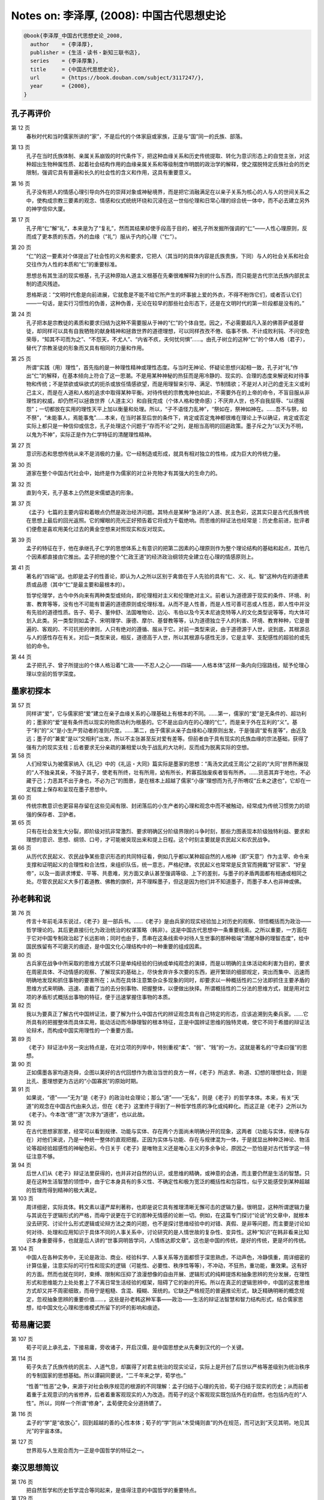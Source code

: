 Notes on: 李泽厚,  (2008): 中国古代思想史论
===========================================

.. code-block:: bibtex

   @book{李泽厚_中国古代思想史论_2008,
     author    = {李泽厚},
     publisher = {生活・读书・新知三联书店},
     series    = {李泽厚集},
     title     = {中国古代思想史论},
     url       = {https://book.douban.com/subject/3117247/},
     year      = {2008},
   }

孔子再评价
----------

第 12 页
	春秋时代和当时儒家所讲的“家”，不是后代的个体家庭或家族，正是与“国”同一的氏族、部落。

第 13 页
	孔子在当时氏族体制、亲属关系崩毁的时代条件下，把这种血缘关系和历史传统提取、转化为意识形态上的自觉主张，对这种超出生物种属性质、起着社会结构作用的血缘亲属关系和等级制度作明朗的政治学的解释，使之摆脱特定氏族社会的历史限制，强调它具有普遍和长久的社会性的含义和作用，这具有重要意义。

第 16 页
	孔子没有把人的情感心理引导向外在的崇拜对象或神秘境界，而是把它消融满足在以亲子关系为核心的人与人的世间关系之中，使构成宗教三要素的观念、情感和仪式统统环绕和沉浸在这一世俗伦理和日常心理的综合统一体中，而不必去建立另外的神学信仰大厦。

第 17 页
	孔子用“仁”解“礼”，本来是为了“复礼”，然而其结果却使手段高于目的，被孔子所发掘所强调的“仁”――人性心理原则，反而成了更本质的东西，外的血缘（“礼”）服从于内的心理（“仁”）。

第 20 页
	“仁”的这一要素对个体提出了社会性的义务和要求，它把人（其当时的具体内容是氏族贵族，下同）与人的社会关系和社会交往作为人性的本质和“仁”的重要标准。

	思想总有其生活的现实根基，孔子这种原始人道主义根基在先秦很难解释为别的什么东西，而只能是古代宗法氏族内部民主制的遗风残迹。

	恩格斯说：“文明时代愈是向前进展，它就愈是不能不给它所产生的坏事披上爱的外衣，不得不粉饰它们，或者否认它们――一句话，是实行习惯性的伪善，这种伪善，无论在较早的那些社会形态下，还是在文明时代的第一阶段都是没有的。”

第 24 页
	孔子把本是宗教徒的素质和要求归结为这种不需要服从于神的“仁”的个体自觉。因之，不必需要超凡入圣的佛菩萨或基督徒，却同样可以具有自我牺牲的献身精神和拯救世界的道德理想，可以同样孜孜不倦、临事不惧、不计成败利钝、不问安危荣辱，“知其不可而为之”、“不怨天，不尤人”、“内省不疚，夫何忧何惧”……。由孔子树立的这种“仁”的个体人格（君子），替代了宗教圣徒的形象而又具有相同的力量和作用。

第 25 页
	所谓“实践（用）理性”，首先指的是一种理性精神或理性态度。与当时无神论、怀疑论思想兴起相一致，孔子对“礼”作出“仁”的解释，在基本倾向上符合了这一思潮。不是用某种神秘的热狂而是用冷静的、现实的、合理的态度来解说和对待事物和传统；不是禁欲或纵欲式的扼杀或放任情感欲望，而是用理智来引导、满足、节制情欲；不是对人对己的虚无主义或利己主义，而是在人道和人格的追求中取得某种平衡。对待传统的宗教鬼神也如此，不需要外在的上帝的命令，不盲目服从非理性的权威，却仍然可以拯救世界（人道主义）和自我完成（个体人格和使命感）；不厌弃人世，也不自我屈辱、“以德报怨”；一切都放在实用的理性天平上加以衡量和处理。所以，“子不语怪力乱神”，“祭如在，祭神如神在。……吾不与祭，如不祭”，“未能事人，焉能事鬼”……本来，在当时甚至后世的条件下，肯定或否定鬼神都很难在理论上予以确证，肯定或否定实际上都只是一种信仰或信念，孔子处理这个问题于“存而不论”之列，是相当高明的回避政策。墨子斥之为“以天为不明，以鬼为不神”，实际正是作为仁学特征的清醒理性精神。

第 27 页
	意识形态和思想传统从来不是消极的力量。它一经制造或形成，就具有相对独立的性格，成为巨大的传统力量。

第 30 页
	道家在整个中国古代社会中，始终是作为儒家的对立补充物才有其强大的生命力的。

第 32 页
	直到今天，孔子基本上仍然是宋儒塑造的形象。

第 37 页
	《孟子》七篇的主要内容和着眼点仍然是政治经济问题。其特点是某种“急进的”人道、民主色彩，这其实只是古代氏族传统在思想上最后的回光返照。它的耀眼的亮光正好预告着它将成为千载绝响。而思维的辩证法也经常是：历史愈前进，批评者们便愈是喜欢用美化过去的黄金空想来对照现实和反对现实。

第 39 页
	孟子的特征在于，他在承继孔子仁学的思想体系上有意识的把第二因素的心理原则作为整个理论结构的基础和起点，其他几个因素都直接由它推出。孟子把他的整个“仁政王道”的经济政治纲领完全建立在心理的情感原则上。

第 41 页
	著名的“四端”说。也即是孟子的性善论，即认为人之所以区别于禽兽在于人先验的具有“仁、义、礼、智”这种内在的道德素质或品德（其中“仁”是最主要和最根本的）。

	哲学伦理学，古今中外向来有两种类型或倾向，即伦理相对主义和伦理绝对主义。前者认为道德源于现实的条件、环境、利害、教育等等，没有也不可能有普遍的道德原则或伦理标准。从而不是人性善，而是人性可善可恶或人性恶，即人性中并没有先验的道德性质。告子、荀子、董仲舒、法国唯物论、边沁、韦伯以及今天本尼迪克特等人的文化类型说等等，均大体可划入此类。另一类型则如孟子、宋明理学、康德、摩尔、基督教等等，认为道德独立于人的利害、环境、教育种种，它是普遍的、客观的、不可抗拒的律则，人只有绝对的遵循、服从于它。对前一类型来说，由于道德源于人世，说到底，其根源总与人的感性存在有关。对后一类型来说，相反，道德高于人世，所以其根源与感性无涉，它是主宰、支配感性的超验的或先验的命令。

第 44 页
	孟子把孔子、曾子所提出的个体人格沿着“仁政――不忍人之心――四端――人格本体”这样一条内向归宿路线，赋予伦理心理以空前的哲学深度。

墨家初探本
----------

第 57 页
	同样讲“爱”，它与儒家把“爱”建立在亲子血缘关系的心理基础上有根本的不同。……第一，儒家的“爱”是无条件的、超功利的；墨家的“爱”是有条件而以现实的物质功利为根基的。它不是出自内在的心理的“仁”，而是来于外在互利的“义”。基于“利”的“义”是小生产劳动者的准则尺度。……第二，由于儒家从亲子血缘和心理原则出发，于是强调“爱有差等”，由近及远；墨子的“兼爱”是以“交相利”出发，所以不主张甚至反对爱有差等。但前者由于具有现实的氏族血缘的宗法基础，获得了强有力的现实支柱；后者要求无分亲疏的兼相爱以免于战乱的大功利，反而成为脱离实际的空想。

第 58 页
	人们经常认为被儒家纳入《礼记》中的《礼运・大同》篇实际是墨家的思想：“禹汤文武成王周公”之前的“大同”世界所展现的“人不独亲其亲，不独子其子，使老有所终，壮有所用，幼有所长，矜寡孤独废疾者皆有所养。……货恶其弃于地也，不必藏于己；力恶其不出于身也，不必为己”的图景，是在根本上超越了儒家“小康”理想而为孔子所喟叹“丘未之逮也”，它却在一定程度上保存和呈现在墨子思想中。

第 60 页
	传统宗教意识也更容易存留在这些见闻有限、封闭落后的小生产者的心理和观念中而不被触动，经常成为传统习惯势力的顽强的保存者、卫护者。

第 65 页
	只有在社会发生大分裂，即阶级对抗非常激烈、要求明确区分阶级界限的斗争时刻，那些力图表现本阶级独特利益、要求和理想的意识、思想、纲领、口号，才可能被突现出来和提上日程。这个时刻主要就是农民起义和农民战争。

第 66 页
	从历代农民起义、农民战争某些意识形态的共同特征看，例如几乎都以某种超自然的人格神（即“天意”）作为主宰、命令来支撑和证明起义的合理性和合法性，来组织队伍，统一意志，严格纪律。农民起义也常常是反贪官而拥戴“好官家”、“好皇帝”，以及一面讲求博爱、平等、共患难，另方面又承认甚至强调等级、上下的差别，与墨子的矛盾两面都有相通或相同之处。尽管农民起义大多打着道教、佛教的旗帜，并不理睬墨子，但这是因为他们并不知道墨子，而墨子本人也非神或佛。

孙老韩和说
----------

第 76 页
	传言十年前毛泽东说过，《老子》是一部兵书。……《老子》是由兵家的现实经验加上对历史的观察、领悟概括而为政治――哲学理论的。其后更直接衍化为政治统治的权谋策略（韩非）。这是中国古代思想中一条重要线索。之所以重要，一方面在于它对中国专制政治起了长远影响；同时也由于，贯串在这条线索中对待人生世事的那种极端“清醒冷静的理智态度”，给中国民族留有不可磨灭的痕迹，是中国文化心理结构中的一种重要的组成因素。

第 80 页
	古兵家在战争中所采取的思维方式就不只是单纯经验的归纳或单纯观念的演绎，而是以明确的主体活动和利害为目的，要求在周密具体、不动情感的观察、了解现实的基础上，尽快舍弃许多次要的东西，避开繁琐的细部规定，突出而集中、迅速而明确地发现和抓住事物的要害所在；从而在具体注意繁杂众多现象的同时，却要求以一种概括性的二分法即抓住主要矛盾的思维方式来明确、迅速、直截了当的去分别事物、把握整体，以便做出抉择。所谓概括性的二分法的思维方式，就是用对立项的矛盾形式概括出事物的特征，便于迅速掌握住事物的本质。

第 82 页
	我以为要真正了解古代中国辨证法，要了解为什么中国古代的辨证观念具有自己特定的形态，应该追溯到先秦兵家。……它所具有的把握整体而具体实用，能动活动而冷静理智的根本特征，正是中国辨证思维的独特灵魂，使它不同于希腊的辩证法论辩术，而构成中国实用理性的一个重要方面。

第 89 页
	《老子》辩证法中另一突出特点是，在对立项的列举中，特别重视“柔”、“弱”、“贱”的一方。这就是著名的“守柔曰强”的思想。

第 90 页
	正如儒墨各家均道尧舜，企图以美好的古代回想作为救治当世的良方一样，《老子》所追求、称道、幻想的理想社会，则是比孔、墨理想更为古远的“小国寡民”的原始时期。

第 91 页
	如果说，“德”――“无为”是《老子》的政治社会理论；那么“道”――“无名”，则是《老子》的哲学本体。本来，有关“天道”的观念在中国古代由来久远，但在《老子》这里终于得到了一种哲学性质的净化或纯粹化。而这正是《老子》之所以为《老子》。今本改“德”“道”次序为“道德”，也以此故。

第 92 页
	在古代思想家那里，经常可以看到规律、功能与实体、存在两个方面尚未明确分开的现象，这两者（功能与实体，规律与存在）对他们来说，乃是一种统一整体的直观把握。正因为实体与功能、存在与规律混为一体，于是就显出种种泛神论、物活论等超经验超感性的神秘色彩。今日关于《老子》是唯物主义还是唯心主义的多余争论，原因之一恐怕是对古代哲学这一特征注意不够。

第 94 页
	后世人们从《老子》辩证法里获得的，也并非对自然的认识，或思维的精确，或神意的会通，而主要仍然是生活的智慧。只是在这种生活智慧的领悟中，由于它本身具有的多义性、不确定性和极为宽泛的概括性和包容性，似乎又能感受到某种超越的哲理而得到精神的极大满足。

第 103 页
	周详细密，实际具体。韩文素以谨严犀利著称，也即是说它具有推理清晰无懈可击的逻辑力量。很明显，这种所谓逻辑力量与其说在于逻辑形式的严格，而毋宁说更在于它的那种无情感的论断一切。例如，在这篇专门探讨“论说”的文章中，就根本没去研究、讨论什么形式逻辑或论辩方法之类的问题，也不是探讨思维经验中的对错、真假、是非等问题，而主要是讨论如何对待、处理和应用知识于具体不同的人事关系中，讨论研究的是人情世故的复杂性、变异性。这种“知识”在韩非看来比知识本身重要得多，也就是后人讲的“世事洞明皆学问，人情练达即文章”。这也是中国的传统，是好的传统，更是坏的传统。

第 104 页
	中国人在各种实务中，无论是政治、商业、经验科学、人事关系等方面都惯于深思熟虑，不动声色，冷静慎重，周详细密的计算估量，注意实际的可行性和现实的逻辑（可能性、必要性、秩序性等等），不冲动，不狂热，重功能，重效果。这有好的方面。然而也就在同时，束缚、限制和压抑了浪漫想像的自由开展、逻辑形式的纯粹提炼和抽象思辨的充分发展，在理性形式和思维能力上处处套上了不离日常生活经验的框架，阻碍了它的新的开拓。所以在真正的逻辑思辨中，中国的这套思维方式却又并不周密细致，而毋宁是粗糙、含混、糢糊、笼统的。它缺乏严格规范的普遍推论形式，缺乏精确明晰的概念规定，忽视抽象思辨的重要价值……，这些是孙老韩这种军事――政治――生活的辩证法智慧和智力结构形式，结合儒家思想，给中国文化心理和思维模式所留下的坏的影响和痕迹。

荀易庸记要
----------

第 107 页
	荀子可说上承孔孟，下接易庸，旁收诸子，开启汉儒，是中国思想史从先秦到汉代的一个关键。

第 114 页
	荀子失去了氏族传统的民主、人道气息，却赢得了对君主统治的现实论证，实际上是开创了后世以严格等差级别为统治秩序的专制国家的思想基础。所以谭嗣同要说，“二千年来之学，荀学也。”

	“性善”“性恶”之争，来源于对社会秩序规范的根源的不同理解：孟子归结于心理的先验，荀子归结于现实的历史；从而前者着重于主观意识的内省修养，后者着重客观现实的人为改造。而荀子的这个客观现实既包括外在的自然，也包括内在的“人性”。所以，同样一个所谓“修身”，孟荀便完全分道扬镳了。

第 116 页
	孟子的“学”是“收放心”，回到超越的善的心性本体；荀子的“学”则从“木受绳则直”的外在规范，而可达到“天见其明，地见其光”的宇宙本体。

第 127 页
	世界观与人生观合而为一正是中国哲学的特征之一。

秦汉思想简议
------------

第 176 页
	把自然哲学和历史哲学混合等同起来，是值得注意的中国哲学的重要特点。

第 179 页
	这种宇宙图式具有封闭性、循环性和秩序性的特征。封闭性能给人们心理、性格以自我满足感。它可以表现为虚骄自大，固执保守，人为本系统内应有尽有，完整无缺，不必外求。循环论则否定真正的进化，从而向前只不过是复古，历史的演变不过是天道循环，“天下合久必分，分久必合”。秩序性更带来所谓安分守己，听天由命，人为任何努力无不受既定秩序图式（天道）的限制和制约，自认已被规范在某种既定位置上和处在这个不能逃脱的图式网络中，“思不出位”，逆来顺受，培养奴性，不敢说“不”；个体价值完全从属于这个作为外在权威的超个性的普遍秩序，锁禁在这个封闭的组织网罗中。于是，君怀臣忠，父慈子孝，夫唱妇随，成了人们安心奉行的长久而普遍的宇宙法规。宋儒后来倡导的那一套“天理”论之所以能长期控制人们的心灵，恐怕也与早在秦汉时代便在人们生活中开始渗透并成为传统的这种宇宙图式观有关。周而复始很少变动的农业小生产，自给自足的封闭的自然经济，久远强固的宗法血缘的规范，则是维持这套宇宙观强大的现实基础。

庄玄禅宗漫述
------------

第 189 页
	历史本来就是在这种文明与道德、进步与剥削、物质与精神、欢乐与苦难的二律背反和严重冲突中进行，具有悲剧的矛盾性；这是发展的现实和不可阻挡的必然。

第 191 页
	从理论上说，意识到人作为血肉之躯的存在与作为某一群体（家、国……）的社会存在以及作为某种目的（名、利……）的手段存在之间的矛盾与冲突，却是古代思想史上一个重要的发现。这里也就生发出什么才是人的“真实”存在，什么才算是人的“本性”的问题，也生发出人如何才能不被外在环境、条件、制度、观念等等所决定、所控制、所支配、所影响即人的“自由”问题。庄子从个体角度最早接触了这个巨大问题，这就是他的哲学主题所在。

	所谓人的“本性”、“独立”、“自由”和所谓人的“真实存在”，都只能是历史具体的。

第 194 页
	庄子的兴趣并不在于去探究或论证宇宙的本体是什么，是有是无，是精神是物质；也不在于去探究论证自然是如何生成和演化……。这些问题在庄子看来毫无意义。他之所以讲“道”，讲“天”，讲“无为”、“自然”等等，如同他讲那么多“谬悠之说，荒唐之言，无端崖之辞”，讲那么多的寓言故事一样，都只是为了要突出的树立一种理想人格的标本。所以他讲的“道”并不是自然本体，而是人的本体。他把人作为本体提到宇宙高度来论说。也就是说，它提出的是人的本性存在与宇宙自然存在的同一性。

第 195 页
	庄子的相对主义、虚无主义、不可知论，都是为了指明一切具体事物的存在、变化，包括所谓有无、大小、是非等等，都是有限的、局部的、不确定和无意义的，不必去深究探讨，否则将只是可笑的徒劳。

第 197 页
	著名的庄周蝴蝶寓言和同样著名的庄子妻死鼓盆而歌的故事，都在点明，所谓梦、醒和死、生，是可以从精神上予以超越的。把梦醒生死加以确定、区别和规范，是执著于不真实的现象的片面，被不真实的外在的有限事物所束缚、所局限住了，心灵没有得到解放。只有从心理上完全泯灭它们，视同一体，“恶识所以然，恶识所以不然”，“不知周之梦为蝴蝶欤？蝴蝶之梦为周欤？”这才能体验到真正的生命秩序。这才是“安时而处顺，哀乐不能入”。这才是“入水不濡，入火不热”，“御六气之变以游无穷”的“至人”、“真人”，“神人”。而这，也就是庄子哲学的最后制高点。

第 198 页
	庄子哲学即美学。

第 199 页
	老子讲权术，重理智，确乎不动情感；“天地不仁，以万物为刍狗；圣人不仁，以百姓为刍狗。”庄子则道是无情却有情，外表上讲了许多超脱、冷酷的话，实际里却深深的透露出对人生、生命、感性的眷恋和爱护。这正是庄子的特色之一；他似乎看透了人生和生死，但终于并没有舍弃和否定它。

	比较起来，在根本气质上，庄子哲学与儒家的“人与天地参”的精神仍然接近，而离佛家、宗教以及现代存在主义反而更为遥远。

第 200 页
	个体的人的真正身心自由来自人类集体在实际上支配事物的必然性并使自然人化的结果。庄子所采取的所谓“超越”，恰好是对物的必然性（包括所产生的各种“物役”现象的历史必然性）的逃避，这实际不可能成功。

第 201 页
	儒家是从人际关系中来确定个体的价值，庄学则从摆脱人际关系中来寻求个体的价值。

第 217 页
	禅宗的“悟道”不是思辨的推理认识，而是个体的直觉体验。它不离现实生活，可以在日常经验中通过飞跃获“悟”，所以它是在感性自身中获得超越，既超越又不离感性。一方面它不同与一般的感性，因为它已是一种获得精神超越的感性。另方面，它又不同于一般的精神超越，因为这种超越常常要求舍弃、脱离感性。禅宗不要求某种特定的幽静环境（如山林）或特定的仪式规矩去坐禅修炼，就是认为任何执著于外在事物去追求精神超越，反而不可能超越，远不如在任何感性世界、任何感性经验中“无所住心”――这即是超越。

第 218 页
	禅宗讲的是“顿”悟。它所触及的正是时间的短暂瞬刻与世界、宇宙、人生的永恒之间的关系问题。这问题不是逻辑性的，而是直觉感受和体验领悟性的。即是说，在某种特定条件、情况、境地下，你突然感觉到在这一瞬间似乎超越了一切时空、因果，过去、未来、现在似乎融在一起，不可分辨，也不去分辨，不再知道自己身心在何处（时空）和何所由来（因果）。所谓“不是心，不是佛，不是物”是也。这当然也就超越了一切物我人己界限，与对象世界（例如与自然界）完全合为一体，凝成为永恒的存在，于是这就达到了也变成了所谓真正的“本体”自身了。本来，什么是我？如果除去一切时空、因果（“生我者父母”以及我为何在此时此地等等）之外，也就不存在了，在瞬刻的永恒感中，便可以直接领悟到这一点。在禅宗看来，这就是真我，亦即真佛性。超越者与此在（Dasein）在这里得到了统一。可见，这并不是“我”在理智上、意念上、情感上相信佛、属于佛、屈从于佛；相反，而是在瞬刻永恒中，我即佛，佛即我，我与佛是一体。禅宗常说有三种境界，第一境是“落叶满空山，何处寻行迹”，这是描写寻找禅的本体而不得的情况。第二境是“空山无人，水流花开”，这是描写已经破法执我执，似已悟道而实尚未的阶段。第三境是“万古长空，一朝风月”，这就是描写在瞬刻中得到了永恒，刹那间已成终古。在时间是瞬刻永恒，在空间则是万物一体，这也就是禅的最高境地了。这里，要注意的是，瞬刻即永恒，却又必须有此“瞬刻”（时间），否则也就无永恒。可见这永恒既超越时空却又必须在某一感性时间之中。既然必须有具体的感性时间，也就必须有具体的感性空间，所以也就仍然不脱离这个现实的感性世界，“不落因果”又“不昧因果”，这也就是超越不离感性。重要的乃是，经此一“悟”之后，原来的对象世界就似乎大不一样了。尽管山还是山，水还是水，吃饭还是吃饭，睡觉还是睡觉，外在事物并无任何改变，也不需要任何改变；但是经此“瞬刻永恒”的感受经验之后，其意义和性质却似乎有了根本不同。它们不再被当做要执著的实在，也不再当做要追求的虚空；它们既非实有，也非空无；因为本无所谓空、有。有与空、实体与虚妄、存在与消亡……，都只是未经超越的执著。说它是虚无即等于肯定超虚无的实在。神秀的“时时勤拂拭，不使落尘埃”之所以谬误，正在于执著于某种理想的“菩提树、明镜台”，即把佛性当做实在去追求，从而无法获得那个“我与佛同体”的神秘感受。在我即佛佛即我的真正超越里，这一切（有无、色空、虚实、生死、忧喜、爱憎、善恶、是非、荣枯、贫富、贵贱等等）浑然失去区分，而这也就是那个不可言说的“存在”。“未有无心境，尝无无心境；境忘心自灭，心灭境无侵”。消除了一切欲求、愿望、思虑、意识，“无念”“无心”，“心”“境”也就两忘。既已超时空、因果、也就超越一切有无分别，于是也就获得了从一切世事和所有束缚中解放出来的自由感。从而，既不用计较世俗事务，也不必故意枯坐修行；饿即吃，困即眠；一切皆空，又无所谓空；自自然然的仍然过着原来过的生活，实际上却已“入圣超凡”。因为你已经参透禅关――通过自己的独特途径，亲身获得了“瞬刻即可永恒”＝“我即佛”的这种神秘感受了。

第 220 页
	这种“瞬刻永恒”的另一感受特色是某种精神的愉快或欢乐。在各种宗教体验中，都有某种精神的愉悦、欢乐或满足感。它接近道德的愉快，但由于感到自己与神同体或被神“引接”，因而，它又是超过道德愉快感而更强烈并且似乎更清澈纯净的愉快。这是需要心理学来具体分析研究的。否定或忽视这一点，就难以解释某些狂热的宗教徒领死如怡、强烈要求献身的那种欢乐，也难以理解某些虔诚的宗教徒那种宁静淡泊的内心愉悦。它是道德的，但又是超乎道德的另一种心境、体验和感受。宗教被利用为社会、政治的鸦片烟，一部分正是通过创造这种情感体验而成功的。

	禅宗宣讲的“悟”，也是如此。它有长久追寻和执著之后突然扔下的解脱快感。不同的是，禅宗渲染的宗教神秘感受，更少具有刺激性的狂热，更少激动昂扬的欢乐，而毋宁更为平宁安静。它不是追求在急剧的情感冲突中、在严重的罪感痛苦中获得解脱和超升，而毋宁更着重在平静如常的一般世俗生活中，特别是在与大自然的交往欣赏中，获得这种感受。比起那种强烈刺激的痛苦与欢乐的交响诗来，它更能似乎长久的保持某种诗意的温柔、牧歌的韵味。而它所达到最高境界的愉悦也是一种似乎包括愉悦本身在内都消失融化了的那种异常淡远的心境。这是因为既已与佛融为一体，“我”已消失在宇宙本身的秩序生命中，自然也就不再存在包括愉快在内的任何“我”的情感了。

第 221 页
	禅宗非常喜欢讲大自然，喜欢与大自然打交道。它所追求的那种淡远心境和瞬刻永恒，经常假借大自然来使人感受或领悟。其实，如果剔去那种种附加的宗教的神秘内容，这种感受或领悟接近于一种审美愉快。审美愉快有许多层次和种类。其中有“悦志悦神”一大类。禅宗宣扬的神秘感受，脱掉那些包裹着的神学衣束，也就接近于悦神类的审美经验了。不仅主客观浑然一致，超功利，无思虑；而且似乎有某种对整个世界与自身相合一的感受。特别是欣赏大自然风景时，不仅感到大自然与自己合为一体，而且还似乎感到整个宇宙的某种合目的性的存在。这是一种非常复杂的高级审美感受。好些自然科学家也曾提及这种体验，即在研究自然时，有时可以产生一种对宇宙合目的性存在的奇异感受，即似乎感到冥冥之中有某种与规律性相同一的目的或事物。一些人把它说成了自由的想像，一些人由之而相信上帝，实质上也即是这种值得深入研究的审美感受。

第 222 页
	禅之所以多半在大自然的观赏中来获得对所谓宇宙目的性从而似乎是对神的了悟，也正在于自然界事物本身是无目的性的。花开水流，鸟飞叶落，它们本身都是无意识、无目的、无思虑、无计划的。也就是说，是“无心”的。但就在这“无心”中，在这无目的性中，却似乎可以窥见那个使这一切所以然的“大心”、大目的性――而这就是“神”。并且只有在这“无心”、无目的性中，才可能感受到它。一切有心、有目的、有意识、有计划的事物、作为、思念，比起它来就毫不足道，只妨碍它的展露。不是说经说得顽石也点头；而是在未说之前，顽石即已点头了。就是说，并不待人为，自然已是佛性。

第 224 页
	否定生命厌弃世界的佛教最终变成了这种具有生意的禅果，并且通过诗歌、绘画等艺术王国给中国士大夫知识分子们增添了安慰、寄托和力量。而这，不正是中国化吗？

第 226 页
	无论易、庄、禅（或儒、道、禅），中国哲学的趋向和顶峰不是宗教，而是美学。中国哲学思想的道路不是由认识、道德到宗教，而是由它们到审美。“中国哲学所追求的人生最高境界，是审美的而非宗教的。……孔子最高理想是‘吾与点也’，所以他说‘逝者如斯夫，不舍昼夜’，对时间、人生、生命、存在有很大的执著和肯定，不在来世或天堂去追求不朽，不朽（永恒）即在此变易不居的人世中。慷慨成仁易，从容就义难。如果说前者是怀有某种激情的宗教式的殉难，固然也极不易；那么后者那样审美式的视死如归，按中国标准，就是更高一层的境界了”。这种审美境界和审美式的人生态度区别于认识和思辨理性，也区别于事功、道德和实践理性，又不同于脱离感性世界的“绝对精神”（宗教）。它即世间而超世间，超感性却不离感性；它到达的制高点是乐观积极并不神秘而与大自然相合一的愉快。这便是孔学、庄子与禅宗相互交通之处。

第 228 页
	庄禅基本上只是作为士大夫知识分子的生活、意识的某个方面、某种情趣而留存发展着，所以它们对中国民族的文化――心理结构的坏的和好的作用和影响都远不及儒家，而只是作为儒家的某种对立的补充，通过知识层而在文化领域内（例如文学艺术领域）留下较突出的印痕。

宋明理学片论
------------

第 244 页
	朱熹庞大体系的根本核心在于建立这样一个观念公式：“应当”（人世伦常）＝必然（宇宙规律）。

第 254 页
	张建立（理学），朱集大成，王使之瓦解。尽管这并非个人有意如此，但历史的和理论的逻辑程序使之必然。

第 267 页
	现实的利害总胜过纯粹理论的考虑。宋明理学的巨大现实祸害完全淹没了它在纯理论上的成就和特点。

试谈中国的智慧
--------------

第 325 页
	把钉在十字架鲜血淋漓的耶稣作为崇拜对象，这种情景和艺术，在中国文化传统中便极少见，甚至是格格不入的。

第 326 页
	如果说海德格尔认为人只有自觉的意识到他正在走向死亡才能把握住“此在”，他是通过个体的“此在”追求着“存在的意义”；实际上如同整个西方传统一样，仍然是以有一个超越于人世的上帝作为背景的话；那么孔子说“未知生，焉知死；未知事人，焉知事鬼”，死的意义便只在于生，只有知道生的价值才知道死的意义（或泰山或鸿毛），“生死”都在人际关系中，在你我他的联系中，这个关系本身就是本体，就是实在，就是真理。

第 327 页
	审美而不是宗教，成为中国哲学的最高目标。

